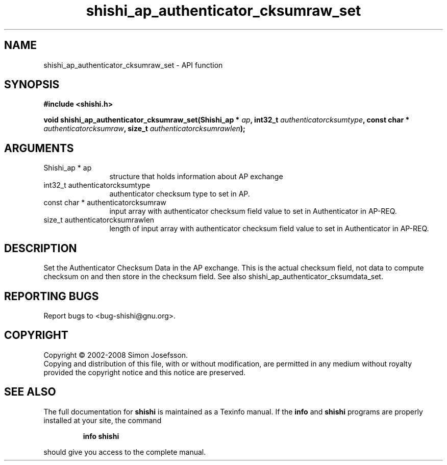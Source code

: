.\" DO NOT MODIFY THIS FILE!  It was generated by gdoc.
.TH "shishi_ap_authenticator_cksumraw_set" 3 "0.0.39" "shishi" "shishi"
.SH NAME
shishi_ap_authenticator_cksumraw_set \- API function
.SH SYNOPSIS
.B #include <shishi.h>
.sp
.BI "void shishi_ap_authenticator_cksumraw_set(Shishi_ap * " ap ", int32_t " authenticatorcksumtype ", const char * " authenticatorcksumraw ", size_t " authenticatorcksumrawlen ");"
.SH ARGUMENTS
.IP "Shishi_ap * ap" 12
structure that holds information about AP exchange
.IP "int32_t authenticatorcksumtype" 12
authenticator checksum type to set in AP.
.IP "const char * authenticatorcksumraw" 12
input array with authenticator checksum
field value to set in Authenticator in AP\-REQ.
.IP "size_t authenticatorcksumrawlen" 12
length of input array with
authenticator checksum field value to set in Authenticator in AP\-REQ.
.SH "DESCRIPTION"
Set the Authenticator Checksum Data in the AP exchange.  This is
the actual checksum field, not data to compute checksum on and then
store in the checksum field.  See also
shishi_ap_authenticator_cksumdata_set.
.SH "REPORTING BUGS"
Report bugs to <bug-shishi@gnu.org>.
.SH COPYRIGHT
Copyright \(co 2002-2008 Simon Josefsson.
.br
Copying and distribution of this file, with or without modification,
are permitted in any medium without royalty provided the copyright
notice and this notice are preserved.
.SH "SEE ALSO"
The full documentation for
.B shishi
is maintained as a Texinfo manual.  If the
.B info
and
.B shishi
programs are properly installed at your site, the command
.IP
.B info shishi
.PP
should give you access to the complete manual.
